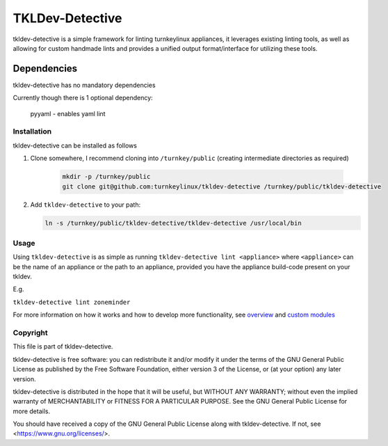 TKLDev-Detective
================

tkldev-detective is a simple framework for linting turnkeylinux appliances, it
leverages existing linting tools, as well as allowing for custom handmade lints
and provides a unified output format/interface for utilizing these tools.

Dependencies
~~~~~~~~~~~~

tkldev-detective has no mandatory dependencies

Currently though there is 1 optional dependency:

    pyyaml - enables yaml lint

Installation
------------

tkldev-detective can be installed as follows

1. Clone somewhere, I recommend cloning into ``/turnkey/public`` (creating
   intermediate directories as required)

    .. code-block:: bash

        mkdir -p /turnkey/public
        git clone git@github.com:turnkeylinux/tkldev-detective /turnkey/public/tkldev-detective

2. Add ``tkldev-detective`` to your path:

   .. code-block:: bash

        ln -s /turnkey/public/tkldev-detective/tkldev-detective /usr/local/bin

Usage
-----

Using ``tkldev-detective`` is as simple as running
``tkldev-detective lint <appliance>`` where ``<appliance>`` can be the name of
an appliance or the path to an appliance, provided you have the appliance
build-code present on your tkldev.

E.g.

``tkldev-detective lint zoneminder``

For more information on how it works and how to develop more functionality, see
`overview`_ and `custom modules`_

Copyright
---------

This file is part of tkldev-detective.

tkldev-detective is free software: you can redistribute it and/or modify it under the terms of the GNU General Public License as published by the Free Software Foundation, either version 3 of the License, or (at your option) any later version.

tkldev-detective is distributed in the hope that it will be useful, but WITHOUT ANY WARRANTY; without even the implied warranty of MERCHANTABILITY or FITNESS FOR A PARTICULAR PURPOSE. See the GNU General Public License for more details.

You should have received a copy of the GNU General Public License along with tkldev-detective. If not, see <https://www.gnu.org/licenses/>.

.. _overview: ./docs/overview.rst
.. _custom modules: ./docs/custom_modules.rst
